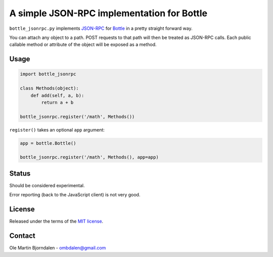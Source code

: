 A simple JSON-RPC implementation for Bottle
===========================================

``bottle_jsonrpc.py`` implements `JSON-RPC <http://json-rpc.org/>`_
for `Bottle <http://bottlepy.org/>`_ in a pretty straight forward way.

You can attach any object to a path. POST requests to that path will
then be treated as JSON-RPC calls. Each public callable method or
attribute of the object will be exposed as a method.


Usage
-----

.. code-block:: python

    import bottle_jsonrpc

    class Methods(object):
        def add(self, a, b):
            return a + b

    bottle_jsonrpc.register('/math', Methods())

``register()`` takes an optional ``app`` argument:

.. code-block:: python

    app = bottle.Bottle()

    bottle_jsonrpc.register('/math', Methods(), app=app)


Status
------

Should be considered experimental.

Error reporting (back to the JavaScript client) is not very good.


License
--------

Released under the terms of the `MIT license
<http://en.wikipedia.org/wiki/MIT_License>`_.


Contact
--------

Ole Martin Bjorndalen - ombdalen@gmail.com
